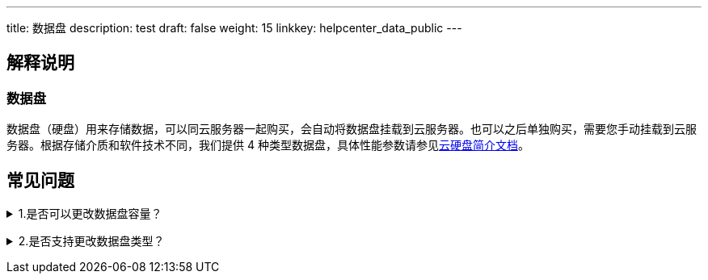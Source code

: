 ---
title: 数据盘
description: test
draft: false
weight: 15
linkkey: helpcenter_data_public
---

== 解释说明

=== 数据盘

数据盘（硬盘）用来存储数据，可以同云服务器一起购买，会自动将数据盘挂载到云服务器。也可以之后单独购买，需要您手动挂载到云服务器。根据存储介质和软件技术不同，我们提供 4 种类型数据盘，具体性能参数请参见link:../../storage/disk/intro/introduction/#_硬盘类型[云硬盘简介文档]。

== 常见问题

+++<details>++++++<summary>+++1.是否可以更改数据盘容量？+++</summary>+++
只支持增加容量，即扩容。在更改云服务器配置处操作。+++</details>+++

+++<details>++++++<summary>+++2.是否支持更改数据盘类型？+++</summary>+++
暂不支持更改，您可以备份数据后，可以用备份创建一块目标类型的新盘。+++</details>+++
